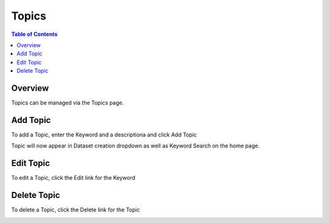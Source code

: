 .. This is a comment. Note how any initial comments are moved by
   transforms to after the document title, subtitle, and docinfo.

.. demo.rst from: http://docutils.sourceforge.net/docs/user/rst/demo.txt

.. |EXAMPLE| image:: static/yi_jing_01_chien.jpg
   :width: 1em

**********************
Topics
**********************

.. contents:: Table of Contents
Overview
==================

Topics can be managed via the Topics page.

Add Topic
=====================

To add a Topic, enter the Keyword and a descriptiona and click Add Topic

.. image:: ../../_static/topic-add-1.png

Topic will now appear in Dataset creation dropdown as well as Keyword Search on the home page.


Edit Topic
=====================

To edit a Topic, click the Edit link for the Keyword

.. image:: ../../_static/top-edit-1.png


Delete Topic
=====================

To delete a Topic, click the Delete link for the Topic

.. image:: ../../_static/topic-delete-1.png










